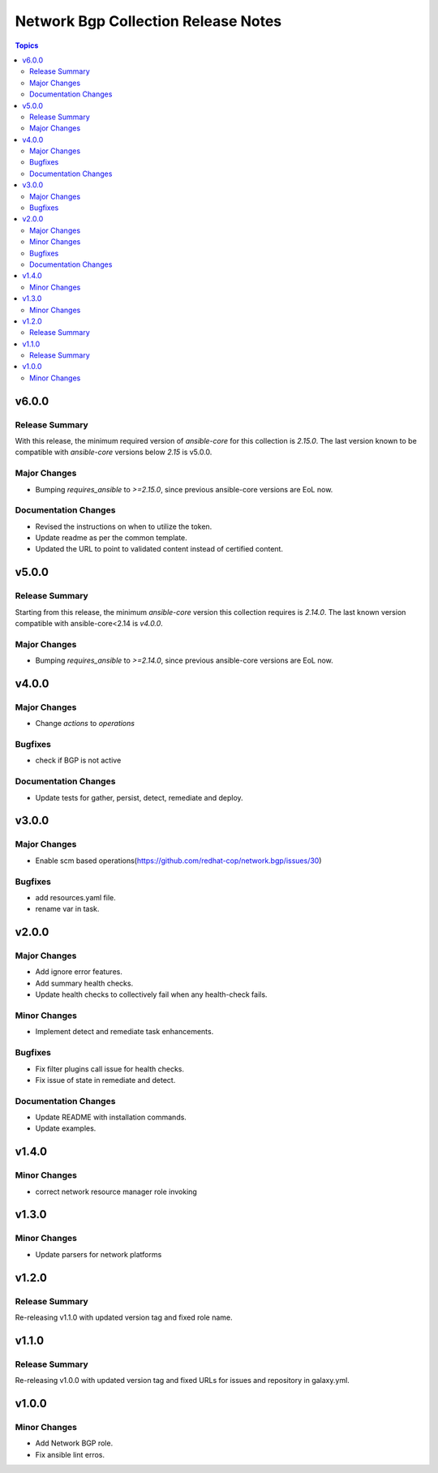 ====================================
Network Bgp Collection Release Notes
====================================

.. contents:: Topics


v6.0.0
======

Release Summary
---------------

With this release, the minimum required version of `ansible-core` for this collection is `2.15.0`. The last version known to be compatible with `ansible-core` versions below `2.15` is v5.0.0.


Major Changes
-------------

- Bumping `requires_ansible` to `>=2.15.0`, since previous ansible-core versions are EoL now.

Documentation Changes
---------------------

- Revised the instructions on when to utilize the token.
- Update readme as per the common template.
- Updated the URL to point to validated content instead of certified content.

v5.0.0
======

Release Summary
---------------

Starting from this release, the minimum `ansible-core` version this collection requires is `2.14.0`. The last known version compatible with ansible-core<2.14 is `v4.0.0`.

Major Changes
-------------

- Bumping `requires_ansible` to `>=2.14.0`, since previous ansible-core versions are EoL now.

v4.0.0
======

Major Changes
-------------

- Change `actions` to `operations`

Bugfixes
--------

- check if BGP is not active

Documentation Changes
---------------------

- Update tests for gather, persist, detect, remediate and deploy.

v3.0.0
======

Major Changes
-------------

- Enable scm based operations(https://github.com/redhat-cop/network.bgp/issues/30)

Bugfixes
--------

- add resources.yaml file.
- rename var in task.

v2.0.0
======

Major Changes
-------------

- Add ignore error features.
- Add summary health checks.
- Update health checks to collectively fail when any health-check fails.

Minor Changes
-------------

- Implement detect and remediate task enhancements.

Bugfixes
--------

- Fix filter plugins call issue for health checks.
- Fix issue of state in remediate and detect.

Documentation Changes
---------------------

- Update README with installation commands.
- Update examples.

v1.4.0
======

Minor Changes
-------------

- correct network resource manager role invoking

v1.3.0
======

Minor Changes
-------------

- Update parsers for network platforms

v1.2.0
======

Release Summary
---------------

Re-releasing v1.1.0 with updated version tag and fixed role name.

v1.1.0
======

Release Summary
---------------

Re-releasing v1.0.0 with updated version tag and fixed URLs for issues and repository in galaxy.yml.

v1.0.0
======

Minor Changes
-------------

- Add Network BGP role.
- Fix ansible lint erros.
